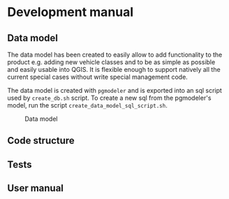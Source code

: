 * Development manual
** Data model
   The data model has been created to easily allow to add functionality to the product
   e.g. adding new vehicle classes and to be as simple as possible and easily
   usable into QGIS. It is flexible enough to support natively all the current
   special cases without write special management code.
  
   The data model is created with ~pgmodeler~ and is exported into an sql script
   used by ~create_db.sh~ script. To create a new sql from the pgmodeler's model,
   run the script ~create_data_model_sql_script.sh~.

    #+CAPTION: Data model
    [[./docs/assets/data_model.png]]
** Code structure
** Tests
** User manual
